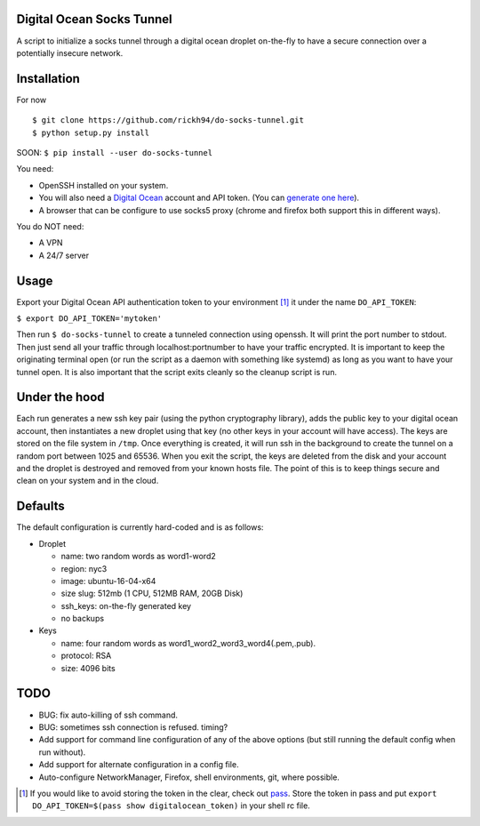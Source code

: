 Digital Ocean Socks Tunnel
==========================
A script to initialize a socks tunnel through a digital ocean droplet
on-the-fly to have a secure connection over a potentially insecure network.

Installation
============
For now
::

$ git clone https://github.com/rickh94/do-socks-tunnel.git
$ python setup.py install


SOON:
``$ pip install --user do-socks-tunnel``

You need:

* OpenSSH installed on your system.

* You will also need a `Digital Ocean <https://digitalocean.com>`_ account and
  API token. (You can `generate one here
  <https://cloud.digitalocean.com/settings/api/tokens>`_).

* A browser that can be configure to use socks5 proxy (chrome and firefox
  both support this in different ways).

You do NOT need:

* A VPN

* A 24/7 server


Usage
=====
Export your Digital Ocean API authentication token to your environment [1]_ it
under the name ``DO_API_TOKEN``:

``$ export DO_API_TOKEN='mytoken'``

Then run ``$ do-socks-tunnel`` to create a tunneled connection using openssh.
It will print the port number to stdout. Then just send all your traffic
through localhost:portnumber to have your traffic encrypted.
It is important to keep the originating terminal open (or run the script as a
daemon with something like systemd) as long as you want to have your tunnel
open. It is also important that the script exits cleanly so the cleanup
script is run.


Under the hood
==============
Each run generates a new ssh key pair (using the python cryptography
library), adds the public key to your digital ocean account, then instantiates a new droplet using
that key (no other keys in your account will have access). The keys are
stored on the file system in ``/tmp``.
Once everything is created, it will run ssh in the background to create the
tunnel on a random port between 1025 and 65536.
When you exit the script, the keys are deleted from the disk and your
account and the droplet is destroyed and removed from your known hosts file.
The point of this is to keep things secure and clean on your system and in
the cloud.

Defaults
========
The default configuration is currently hard-coded and is as follows\:

* Droplet

  - name: two random words as word1-word2

  - region: nyc3

  - image: ubuntu-16-04-x64

  - size slug: 512mb (1 CPU, 512MB RAM, 20GB Disk)

  - ssh_keys: on-the-fly generated key

  - no backups

* Keys

  - name: four random words as word1\_word2\_word3\_word4(.pem,.pub).

  - protocol: RSA

  - size: 4096 bits

TODO
====
* BUG: fix auto-killing of ssh command.

* BUG: sometimes ssh connection is refused. timing?

* Add support for command line configuration of any of the above options
  (but still running the default config when run without).

* Add support for alternate configuration in a config file.

* Auto-configure NetworkManager, Firefox, shell environments, git, where
  possible.

.. [1] If you would like to avoid storing the token in the clear, check out
   `pass <https://www.passwordstore.org>`_. Store the token in pass and put
   ``export DO_API_TOKEN=$(pass show digitalocean_token)`` in your shell rc
   file.

